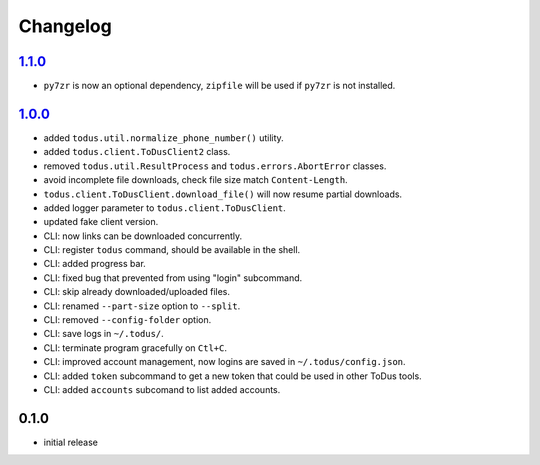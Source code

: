Changelog
=========

`1.1.0`_
--------

- ``py7zr`` is now an optional dependency, ``zipfile`` will be used if ``py7zr`` is not installed.

`1.0.0`_
--------

- added ``todus.util.normalize_phone_number()`` utility.
- added ``todus.client.ToDusClient2`` class.
- removed ``todus.util.ResultProcess`` and ``todus.errors.AbortError`` classes.
- avoid incomplete file downloads, check file size match ``Content-Length``.
- ``todus.client.ToDusClient.download_file()`` will now resume partial downloads.
- added logger parameter to ``todus.client.ToDusClient``.
- updated fake client version.
- CLI: now links can be downloaded concurrently.
- CLI: register ``todus`` command, should be available in the shell.
- CLI: added progress bar.
- CLI: fixed bug that prevented from using "login" subcommand.
- CLI: skip already downloaded/uploaded files.
- CLI: renamed ``--part-size`` option to ``--split``.
- CLI: removed ``--config-folder`` option.
- CLI: save logs in ``~/.todus/``.
- CLI: terminate program gracefully on ``Ctl+C``.
- CLI: improved account management, now logins are saved in ``~/.todus/config.json``.
- CLI: added ``token`` subcommand to get a new token that could be used in other ToDus tools.
- CLI: added ``accounts`` subcomand to list added accounts.

0.1.0
-----

- initial release

.. _Unreleased: https://github.com/adbenitez/todus/compare/v1.1.0...HEAD
.. _1.1.0: https://github.com/adbenitez/todus/compare/v1.0.0...v1.1.0
.. _1.0.0: https://github.com/adbenitez/todus/compare/v0.1.0...v1.0.0

